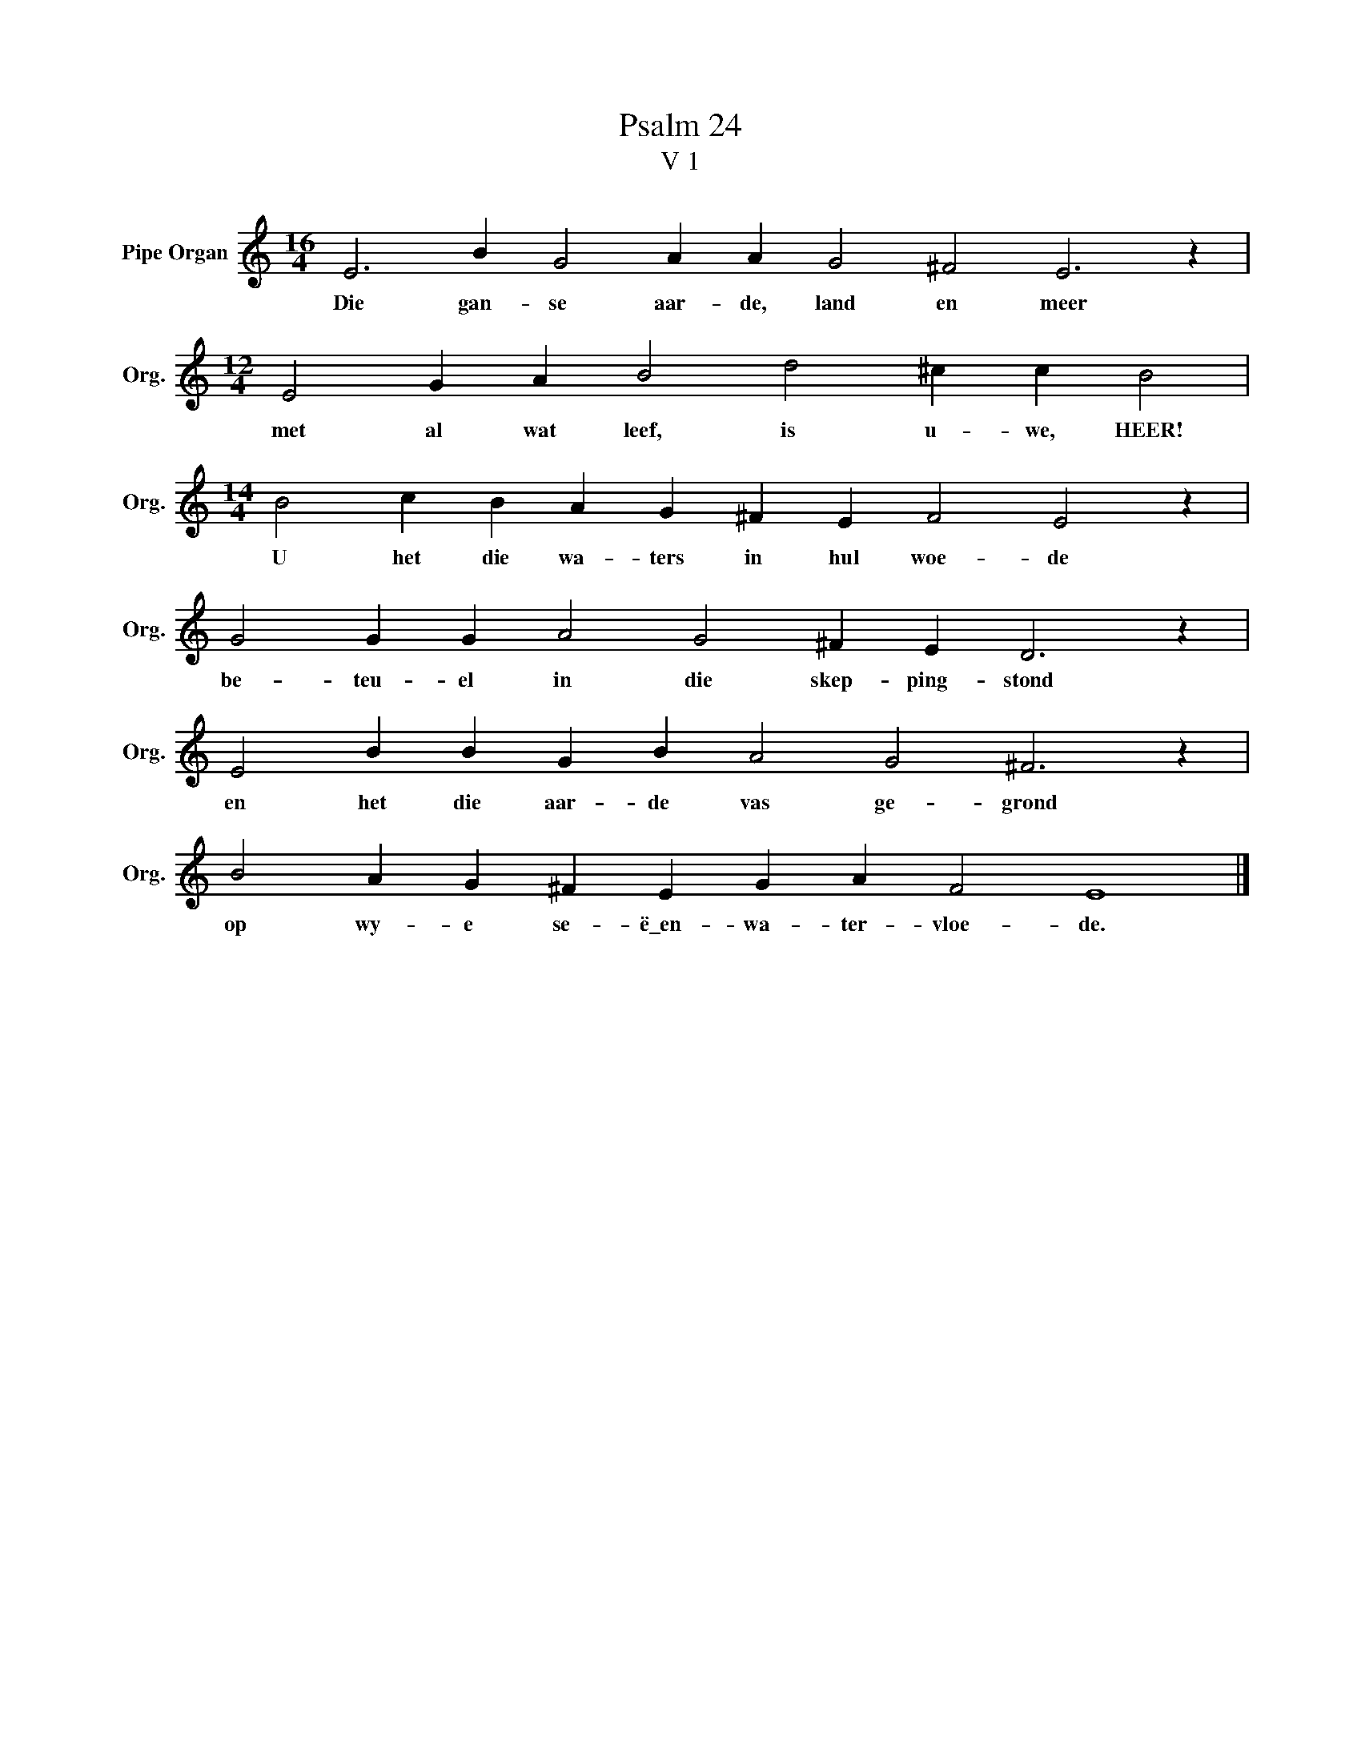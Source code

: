 X:1
T:Psalm 24
T:V 1
L:1/4
M:16/4
I:linebreak $
K:C
V:1 treble nm="Pipe Organ" snm="Org."
V:1
 E3 B G2 A A G2 ^F2 E3 z |$[M:12/4] E2 G A B2 d2 ^c c B2 |$[M:14/4] B2 c B A G ^F E F2 E2 z |$ %3
w: Die gan- se aar- de, land en meer|met al wat leef, is u- we, HEER!|U het die wa- ters in hul woe- de|
 G2 G G A2 G2 ^F E D3 z |$ E2 B B G B A2 G2 ^F3 z |$ B2 A G ^F E G A F2 E4 |] %6
w: be- teu- el in die skep- ping- stond|en het die aar- de vas ge- grond|op wy- e se- ë\_en- wa- ter- vloe- de.|

